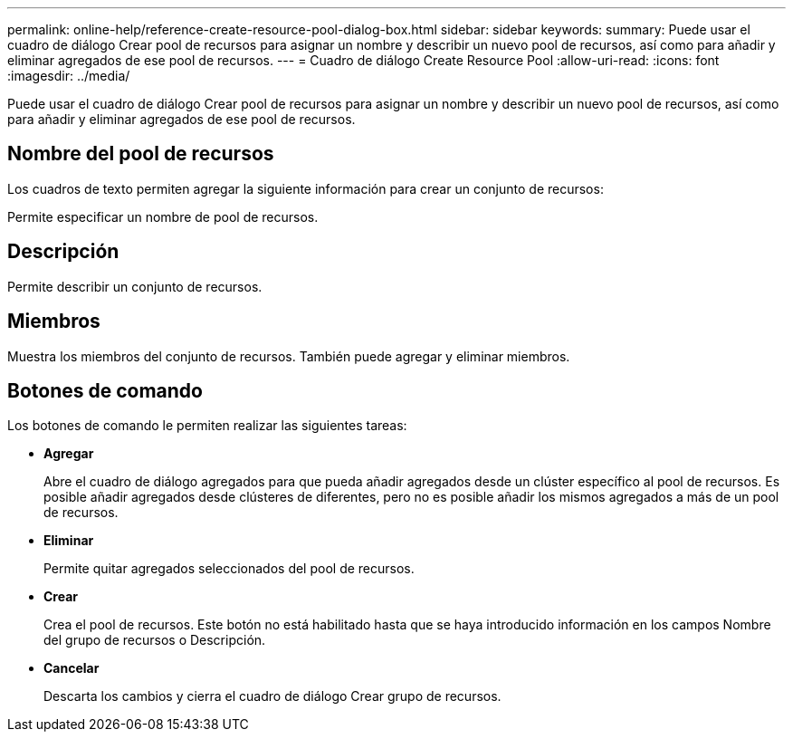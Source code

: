 ---
permalink: online-help/reference-create-resource-pool-dialog-box.html 
sidebar: sidebar 
keywords:  
summary: Puede usar el cuadro de diálogo Crear pool de recursos para asignar un nombre y describir un nuevo pool de recursos, así como para añadir y eliminar agregados de ese pool de recursos. 
---
= Cuadro de diálogo Create Resource Pool
:allow-uri-read: 
:icons: font
:imagesdir: ../media/


[role="lead"]
Puede usar el cuadro de diálogo Crear pool de recursos para asignar un nombre y describir un nuevo pool de recursos, así como para añadir y eliminar agregados de ese pool de recursos.



== Nombre del pool de recursos

Los cuadros de texto permiten agregar la siguiente información para crear un conjunto de recursos:

Permite especificar un nombre de pool de recursos.



== Descripción

Permite describir un conjunto de recursos.



== Miembros

Muestra los miembros del conjunto de recursos. También puede agregar y eliminar miembros.



== Botones de comando

Los botones de comando le permiten realizar las siguientes tareas:

* *Agregar*
+
Abre el cuadro de diálogo agregados para que pueda añadir agregados desde un clúster específico al pool de recursos. Es posible añadir agregados desde clústeres de diferentes, pero no es posible añadir los mismos agregados a más de un pool de recursos.

* *Eliminar*
+
Permite quitar agregados seleccionados del pool de recursos.

* *Crear*
+
Crea el pool de recursos. Este botón no está habilitado hasta que se haya introducido información en los campos Nombre del grupo de recursos o Descripción.

* *Cancelar*
+
Descarta los cambios y cierra el cuadro de diálogo Crear grupo de recursos.


